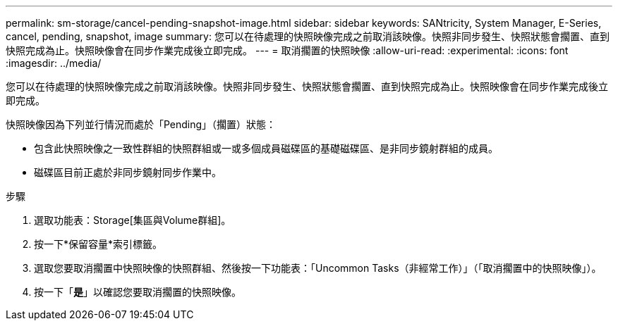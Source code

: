 ---
permalink: sm-storage/cancel-pending-snapshot-image.html 
sidebar: sidebar 
keywords: SANtricity, System Manager, E-Series, cancel, pending, snapshot, image 
summary: 您可以在待處理的快照映像完成之前取消該映像。快照非同步發生、快照狀態會擱置、直到快照完成為止。快照映像會在同步作業完成後立即完成。 
---
= 取消擱置的快照映像
:allow-uri-read: 
:experimental: 
:icons: font
:imagesdir: ../media/


[role="lead"]
您可以在待處理的快照映像完成之前取消該映像。快照非同步發生、快照狀態會擱置、直到快照完成為止。快照映像會在同步作業完成後立即完成。

快照映像因為下列並行情況而處於「Pending」（擱置）狀態：

* 包含此快照映像之一致性群組的快照群組或一或多個成員磁碟區的基礎磁碟區、是非同步鏡射群組的成員。
* 磁碟區目前正處於非同步鏡射同步作業中。


.步驟
. 選取功能表：Storage[集區與Volume群組]。
. 按一下*保留容量*索引標籤。
. 選取您要取消擱置中快照映像的快照群組、然後按一下功能表：「Uncommon Tasks（非經常工作）」（「取消擱置中的快照映像」）。
. 按一下「*是*」以確認您要取消擱置的快照映像。

